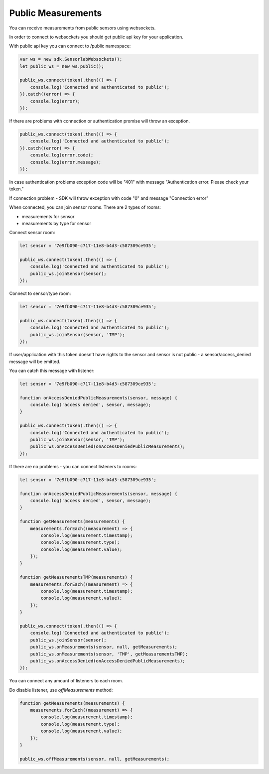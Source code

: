 Public Measurements
===================

You can receive measurements from public sensors using websockets.

In order to connect to websockets you should get public api key for your application.

With public api key you can connect to /public namespace:

.. code-block:: javascript

    var ws = new sdk.SensorlabWebsockets();
    let public_ws = new ws.public();

    public_ws.connect(token).then(() => {
        console.log('Connected and authenticated to public');
    }).catch((error) => {
        console.log(error);
    });

If there are problems with connection or authentication promise will throw an exception.

.. code-block:: javascript

    public_ws.connect(token).then(() => {
        console.log('Connected and authenticated to public');
    }).catch((error) => {
        console.log(error.code);
        console.log(error.message);
    });

In case authentication problems exception code will be "401" with message "Authentication error. Please check your token."

If connection problem - SDK will throw exception with code "0" and message "Connection error"

When connected, you can join sensor rooms. There are 2 types of rooms:

- measurements for sensor
- measurements by type for sensor

Connect sensor room:

.. code-block:: javascript

    let sensor = '7e9fb090-c717-11e8-b4d3-c587309ce935';

    public_ws.connect(token).then(() => {
        console.log('Connected and authenticated to public');
        public_ws.joinSensor(sensor);
    });

Connect to sensor/type room:

.. code-block:: javascript

    let sensor = '7e9fb090-c717-11e8-b4d3-c587309ce935';

    public_ws.connect(token).then(() => {
        console.log('Connected and authenticated to public');
        public_ws.joinSensor(sensor, 'TMP');
    });

If user/application with this token doesn't have rights to the sensor and sensor is not public - a sensor/access_denied message will be emitted.

You can catch this message with listener:

.. code-block:: javascript

    let sensor = '7e9fb090-c717-11e8-b4d3-c587309ce935';

    function onAccessDeniedPublicMeasurements(sensor, message) {
        console.log('access denied', sensor, message);
    }

    public_ws.connect(token).then(() => {
        console.log('Connected and authenticated to public');
        public_ws.joinSensor(sensor, 'TMP');
        public_ws.onAccessDenied(onAccessDeniedPublicMeasurements);
    });

If there are no problems - you can connect listeners to rooms:

.. code-block:: javascript

    let sensor = '7e9fb090-c717-11e8-b4d3-c587309ce935';

    function onAccessDeniedPublicMeasurements(sensor, message) {
        console.log('access denied', sensor, message);
    }

    function getMeasurements(measurements) {
        measurements.forEach((measurement) => {
            console.log(measurement.timestamp);
            console.log(measurement.type);
            console.log(measurement.value);
        });
    }

    function getMeasurementsTMP(measurements) {
        measurements.forEach((measurement) => {
            console.log(measurement.timestamp);
            console.log(measurement.value);
        });
    }

    public_ws.connect(token).then(() => {
        console.log('Connected and authenticated to public');
        public_ws.joinSensor(sensor);
        public_ws.onMeasurements(sensor, null, getMeasurements);
        public_ws.onMeasurements(sensor, 'TMP', getMeasurementsTMP);
        public_ws.onAccessDenied(onAccessDeniedPublicMeasurements);
    });

You can connect any amount of listeners to each room.

Do disable listener, use `offMeasurements` method:

.. code-block:: javascript

    function getMeasurements(measurements) {
        measurements.forEach((measurement) => {
            console.log(measurement.timestamp);
            console.log(measurement.type);
            console.log(measurement.value);
        });
    }

    public_ws.offMeasurements(sensor, null, getMeasurements);